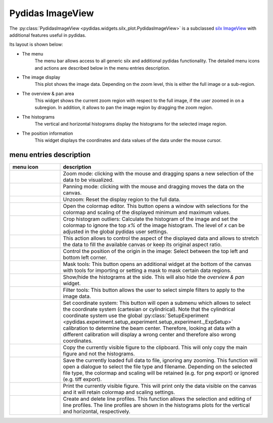 
Pydidas ImageView
^^^^^^^^^^^^^^^^^

The :py:class:`PydidasImageView <pydidas.widgets.silx_plot.PydidasImageView>` is a 
subclassed `silx ImageView 
<http://www.silx.org/doc/silx/latest/modules/gui/plot/imageview.html#silx.gui.plot.ImageView.ImageView>`_
with additional features useful in pydidas.

Its layout is shown below:

.. image:: ../silx/images/standard_imageview.png
    :width:  600px
    :align: center

- The menu
    The menu bar allows access to all generic silx and additional pydidas 
    functionality. The detailed menu icons and actions are described below
    in the menu entries description.
- The image display
    This plot shows the image data. Depending on the zoom level, this is either
    the full image or a sub-region.
- The overview & pan area
    This widget shows the current zoom region with respect to the full image,
    if the user zoomed in on a subregion. In addition, it allows to pan the 
    image region by dragging the zoom region.
- The histograms
    The vertical and horizontal histograms display the histograms for the 
    selected image region.
- The position information
    This widget displays the coordinates and data values of the data under
    the mouse cursor. 
    
menu entries description
""""""""""""""""""""""""

.. list-table::
    :widths: 20 80
    :class: tight-table
    :header-rows: 1

    * - menu icon
      - description
    * -  .. image:: ../silx/images/menu_zoom.png
            :align: center
      - Zoom mode: clicking with the mouse and dragging spans a new selection
        of the data to be visualized.
    * -  .. image:: ../silx/images/menu_pan.png
            :align: center
      - Panning mode: clicking with the mouse and dragging moves the data on the
        canvas.
    * -  .. image:: ../silx/images/menu_unzoom.png
            :align: center
      - Unzoom: Reset the display region to the full data.
    * -  .. image:: ../silx/images/menu_palette.png
            :align: center
      - Open the colormap editor. This button opens a window with selections
        for the colormap and scaling of the displayed minimum and maximum 
        values.
    * - .. image:: ../silx/images/menu_crop_histogram_outliers.png
            :align: center
      - Crop histogram outliers: Calculate the histogram of the image and set 
        the colormap to ignore the top *x%* of the image histogram. The level of
        *x* can be adjusted in the global pydidas user settings.
    * -  .. image:: ../silx/images/menu_aspect.png
            :align: center
      - This action allows to control the aspect of the displayed data and 
        allows to stretch the data to fill the available canvas or keep its
        original aspect ratio.
    * -  .. image:: ../silx/images/menu_orientation.png
            :align: center
      - Control the position of the origin in the image: Select between the top
        left and bottom left corner.
    * -  .. image:: ../silx/images/menu_mask.png
            :align: center
      - Mask tools: This button opens an additional widget at the bottom of the
        canvas with tools for importing or setting a mask to mask certain 
        data regions. 
    * -  .. image:: ../silx/images/menu_histogram.png
            :align: center
      - Show/hide the histograms at the side. This will also hide the 
        *overview & pan* widget.      
    * -  .. image:: ../silx/images/menu_filter.png
            :align: center
      - Filter tools: This button allows the user to select simple filters to
        apply to the image data.
    * -  .. image:: ../silx/images/menu_coordinate_system.png
            :align: center
      - Set coordinate system: This button will open a submenu which allows to
        select the coordinate system (cartesian or cylindrical). Note that the
        cylindrical coordinate system use the global :py:class:`SetupExperiment
        <pydidas.experiment.setup_experiment.setup_experiment._ExpSetup>` 
        calibration to determine the beam center. Therefore, looking at data 
        with a different calibration will display a wrong center and therefore 
        also wrong coordinates.
    * -  .. image:: ../silx/images/menu_copy_to_clipboard.png
            :align: center
      - Copy the currently visible figure to the clipboard. This will only copy
        the main figure and not the histograms.
    * -  .. image:: ../silx/images/menu_save_to_file.png
            :align: center
      - Save the currently loaded full data to file, ignoring any zooming. This 
        function will open a dialogue to select the file type and filename. 
        Depending on the selected file type, the colormap and scaling will be 
        retained (e.g. for png export) or ignored (e.g. tiff export).
    * -  .. image:: ../silx/images/menu_print.png
            :align: center
      - Print the currently visible figure. This will print only the data 
        visible on the canvas and it will retain colormap and scaling settings.
    * -  .. image:: ../silx/images/menu_profile.png
            :align: center
      - Create and delete line profiles. This function allows the selection and
        editing of line profiles. The line profiles are shown in the histograms
        plots for the vertical and horizontal, respectively.

